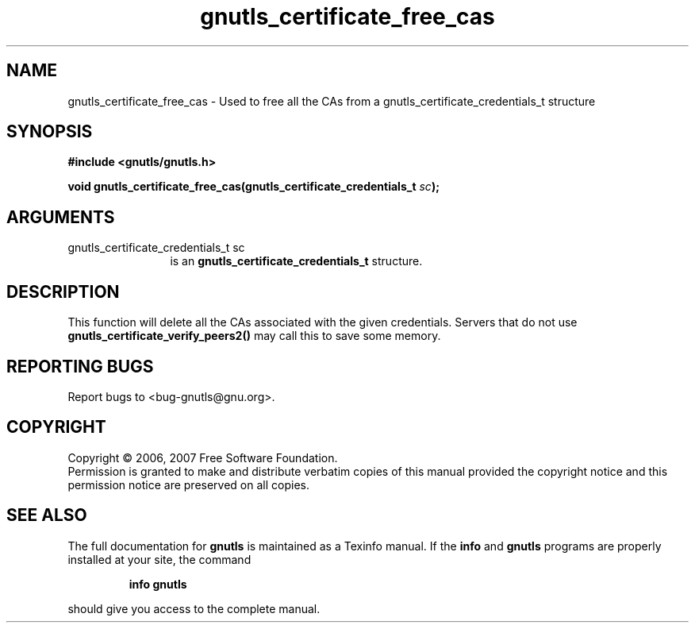 .\" DO NOT MODIFY THIS FILE!  It was generated by gdoc.
.TH "gnutls_certificate_free_cas" 3 "2.2.0" "gnutls" "gnutls"
.SH NAME
gnutls_certificate_free_cas \- Used to free all the CAs from a gnutls_certificate_credentials_t structure
.SH SYNOPSIS
.B #include <gnutls/gnutls.h>
.sp
.BI "void gnutls_certificate_free_cas(gnutls_certificate_credentials_t " sc ");"
.SH ARGUMENTS
.IP "gnutls_certificate_credentials_t sc" 12
is an \fBgnutls_certificate_credentials_t\fP structure.
.SH "DESCRIPTION"
This function will delete all the CAs associated
with the given credentials. Servers that do not use
\fBgnutls_certificate_verify_peers2()\fP may call this to
save some memory.
.SH "REPORTING BUGS"
Report bugs to <bug-gnutls@gnu.org>.
.SH COPYRIGHT
Copyright \(co 2006, 2007 Free Software Foundation.
.br
Permission is granted to make and distribute verbatim copies of this
manual provided the copyright notice and this permission notice are
preserved on all copies.
.SH "SEE ALSO"
The full documentation for
.B gnutls
is maintained as a Texinfo manual.  If the
.B info
and
.B gnutls
programs are properly installed at your site, the command
.IP
.B info gnutls
.PP
should give you access to the complete manual.
